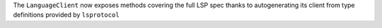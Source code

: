 The ``LanguageClient`` now exposes methods covering the full LSP spec thanks to autogenerating its client from type definitions provided by ``lsprotocol``
